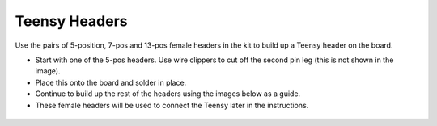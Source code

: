 Teensy Headers
================================

Use the pairs of 5-position, 7-pos and 13-pos female headers in the kit to build up a Teensy header on the board. 

* Start with one of the 5-pos headers. Use wire clippers to cut off the second pin leg (this is not shown in the image). 
* Place this onto the board and solder in place. 
* Continue to build up the rest of the headers using the images below as a guide.
* These female headers will be used to connect the Teensy later in the instructions. 


.. figure:: _static/v4_7b.png
   :align:  center

.. figure:: _static/v4_7c.png
   :align:  center

